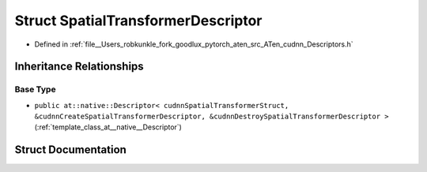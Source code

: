 .. _struct_at__native__SpatialTransformerDescriptor:

Struct SpatialTransformerDescriptor
===================================

- Defined in :ref:`file__Users_robkunkle_fork_goodlux_pytorch_aten_src_ATen_cudnn_Descriptors.h`


Inheritance Relationships
-------------------------

Base Type
*********

- ``public at::native::Descriptor< cudnnSpatialTransformerStruct, &cudnnCreateSpatialTransformerDescriptor, &cudnnDestroySpatialTransformerDescriptor >`` (:ref:`template_class_at__native__Descriptor`)


Struct Documentation
--------------------


.. doxygenstruct:: at::native::SpatialTransformerDescriptor
   :members:
   :protected-members:
   :undoc-members: